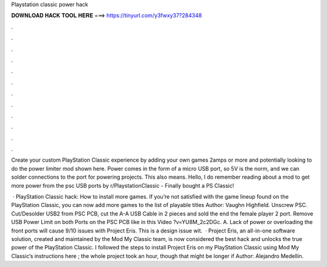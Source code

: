 Playstation classic power hack



𝐃𝐎𝐖𝐍𝐋𝐎𝐀𝐃 𝐇𝐀𝐂𝐊 𝐓𝐎𝐎𝐋 𝐇𝐄𝐑𝐄 ===> https://tinyurl.com/y3fwxy37?284348



.



.



.



.



.



.



.



.



.



.



.



.

Create your custom PlayStation Classic experience by adding your own games 2amps or more and potentially looking to do the power limiter mod shown here. Power comes in the form of a micro USB port, so 5V is the norm, and we can solder connections to the port for powering projects. This also means. Hello, I do remember reading about a mod to get more power from the psc USB ports by r/PlaystationClassic - Finally bought a PS Classic!

 · PlayStation Classic hack: How to install more games. If you’re not satisfied with the game lineup found on the PlayStation Classic, you can now add more games to the list of playable titles Author: Vaughn Highfield. Unscrew PSC. Cut/Desolder USB2 from PSC PCB, cut the A-A USB Cable in 2 pieces and sold the end the female player 2 port. Remove USB Power Limit on both Ports on the PSC PCB like in this Video ?v=YU8M_2c2DGc. A. Lack of power or overloading the front ports will cause 9/10 issues with Project Eris. This is a design issue wit.  · Project Eris, an all-in-one software solution, created and maintained by the Mod My Classic team, is now considered the best hack and unlocks the true power of the PlayStation Classic. I followed the steps to install Project Eris on my PlayStation Classic using Mod My Classic’s instructions here ; the whole project took an hour, though that might be longer if Author: Alejandro Medellin.
